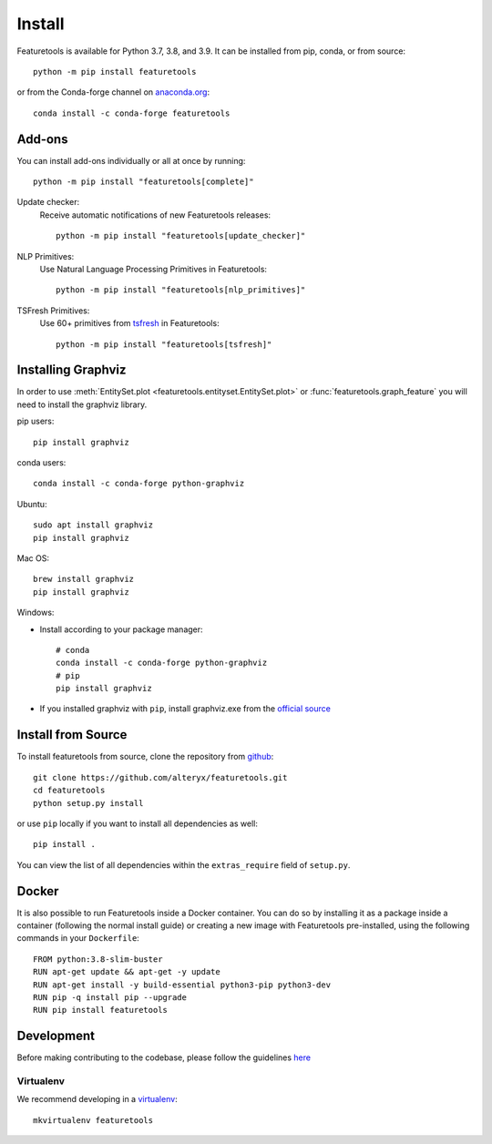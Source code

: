 Install
*******

Featuretools is available for Python 3.7, 3.8, and 3.9. It can be installed from pip, conda, or from source::

    python -m pip install featuretools

or from the Conda-forge channel on `anaconda.org <https://anaconda.org/conda-forge/featuretools>`_::

    conda install -c conda-forge featuretools

.. _addons:

Add-ons
--------
You can install add-ons individually or all at once by running::

    python -m pip install "featuretools[complete]"

Update checker:
    Receive automatic notifications of new Featuretools releases::

        python -m pip install "featuretools[update_checker]"

NLP Primitives:
    Use Natural Language Processing Primitives in Featuretools::

        python -m pip install "featuretools[nlp_primitives]"

TSFresh Primitives:
    Use 60+ primitives from `tsfresh <https://tsfresh.readthedocs.io/en/latest/>`__ in Featuretools::

        python -m pip install "featuretools[tsfresh]"
        
.. _graphviz:

Installing Graphviz
-------------------

In order to use :meth:`EntitySet.plot <featuretools.entityset.EntitySet.plot>` or :func:`featuretools.graph_feature`
you will need to install the graphviz library.

pip users::

    pip install graphviz
    
conda users::

    conda install -c conda-forge python-graphviz

Ubuntu::

    sudo apt install graphviz
    pip install graphviz

Mac OS::

    brew install graphviz
    pip install graphviz

Windows:

- Install according to your package manager::

    # conda
    conda install -c conda-forge python-graphviz
    # pip
    pip install graphviz

- If you installed graphviz with ``pip``, install graphviz.exe from the `official source <https://graphviz.org/download/#windows>`_


Install from Source
-------------------

To install featuretools from source, clone the repository from `github
<https://github.com/alteryx/featuretools>`_::

    git clone https://github.com/alteryx/featuretools.git
    cd featuretools
    python setup.py install

or use ``pip`` locally if you want to install all dependencies as well::

    pip install .

You can view the list of all dependencies within the ``extras_require`` field
of ``setup.py``.

.. _docker:

Docker
------

It is also possible to run Featuretools inside a Docker container. 
You can do so by installing it as a package inside a container (following the normal install guide) or 
creating a new image with Featuretools pre-installed, using the following commands in your ``Dockerfile``::

    FROM python:3.8-slim-buster
    RUN apt-get update && apt-get -y update
    RUN apt-get install -y build-essential python3-pip python3-dev
    RUN pip -q install pip --upgrade
    RUN pip install featuretools


Development
-----------
Before making contributing to the codebase, please follow the guidelines `here <https://github.com/alteryx/featuretools/blob/main/contributing.md>`_

Virtualenv
~~~~~~~~~~
We recommend developing in a `virtualenv <https://virtualenvwrapper.readthedocs.io/en/latest/>`_::

    mkvirtualenv featuretools


